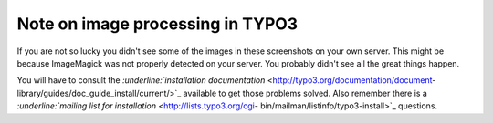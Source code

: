 ﻿

.. ==================================================
.. FOR YOUR INFORMATION
.. --------------------------------------------------
.. -*- coding: utf-8 -*- with BOM.

.. ==================================================
.. DEFINE SOME TEXTROLES
.. --------------------------------------------------
.. role::   underline
.. role::   typoscript(code)
.. role::   ts(typoscript)
   :class:  typoscript
.. role::   php(code)


Note on image processing in TYPO3
^^^^^^^^^^^^^^^^^^^^^^^^^^^^^^^^^

If you are not so lucky you didn't see some of the images in these
screenshots on your own server. This might be because ImageMagick was
not properly detected on your server. You probably didn't see all the
great things happen.

You will have to consult the `:underline:`installation documentation`
<http://typo3.org/documentation/document-
library/guides/doc_guide_install/current/>`_ available to get those
problems solved. Also remember there is a `:underline:`mailing list
for installation`  <http://lists.typo3.org/cgi-
bin/mailman/listinfo/typo3-install>`_ questions.

